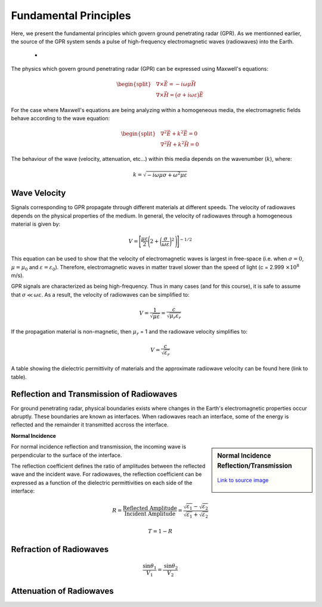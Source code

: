 .. _GPR_fundamental_principles

Fundamental Principles
**********************

Here, we present the fundamental principles which govern ground penetrating radar (GPR).
As we mentionned earlier, the source of the GPR system sends a pulse of high-frequency electromagnetic waves (radiowaves) into the Earth.


	- 


The physics which govern ground penetrating radar (GPR) can be expressed using Maxwell's equations:

.. math::
	\begin{split}
	&\nabla \times \vec E = -i \omega \mu \vec H \\
	&\nabla \times \vec H = \big ( \sigma + i \omega \varepsilon \big ) \vec E
	\end{split}


For the case where Maxwell's equations are being analyzing within a homogeneous media, the electromagnetic fields behave according to the wave equation:

.. math::
	\begin{split}
	&\nabla^2 \vec E + k^2 \vec E = 0 \\
	&\nabla^2 \vec H + k^2 \vec H = 0
	\end{split}


The behaviour of the wave (velocity, attenuation, etc...) within this media depends on the wavenumber (:math:`k`), where:


.. math::
	k = \sqrt{-i \omega \mu \sigma + \omega^2 \mu \varepsilon}










Wave Velocity
=============

Signals corresponding to GPR propagate through different materials at different speeds.
The velocity of radiowaves depends on the physical properties of the medium.
In general, the velocity of radiowaves through a homogeneous material is given by:

.. math::
	V = \Bigg [ \frac{\mu\varepsilon}{2} \Bigg ( 2 + \bigg ( \frac{\sigma}{\omega \varepsilon} \bigg )^2 \, \Bigg ) \Bigg ]^{-1/2}


This equation can be used to show that the velocity of electromagnetic waves is largest in free-space (i.e. when :math:`\sigma = 0`, :math:`\mu = \mu_0` and :math:`\varepsilon = \varepsilon_0`).
Therefore, electromagnetic waves in matter travel slower than the speed of light (c = 2.999 :math:`\times 10^8` m/s).

GPR signals are characterized as being high-frequency.
Thus in many cases (and for this course), it is safe to assume that :math:`\sigma \ll \omega \varepsilon`.
As a result, the velocity of radiowaves can be simplified to:

.. math::
	V = \frac{1}{\sqrt{\mu \varepsilon}} = \frac{c}{\sqrt{\mu_r \varepsilon_r}}


If the propagation material is non-magnetic, then :math:`\mu_r` = 1 and the radiowave velocity simplifies to:

.. math::
	V = \frac{c}{\sqrt{\varepsilon_r}}
	
	
A table showing the dielectric permittivity of materials and the approximate radiowave velocity can be found here (link to table).



Reflection and Transmission of Radiowaves
=========================================

For ground penetrating radar, physical boundaries exists where changes in the Earth's electromagnetic properties occur abruptly.
These boundaries are known as interfaces.
When radiowaves reach an interface, some of the energy is reflected and the remainder it transmitted accross the interface.


**Normal Incidence**

.. sidebar:: Normal Incidence Reflection/Transmission

	.. figure:: images/normal_incidence_reflection.gif
		:align: center
		:figwidth: 100%
	
		`Link to source image <https://commons.wikimedia.org/wiki/File:Partial_transmittance.gif>`__
	


For normal incidence reflection and transmission, the incoming wave is perpendicular to the surface of the interface.


The reflection coefficient defines the ratio of amplitudes between the reflected wave and the incident wave.
For radiowaves, the reflection coefficient can be expressed as a function of the dielectric permittivities on each side of the interface:

.. math::
	R = \frac{\textrm{Reflected Amplitude}}{\textrm{Incident Amplitude}} = \frac{\sqrt{\varepsilon_1} - \sqrt{\varepsilon_2}}{\sqrt{\varepsilon_1} + \sqrt{\varepsilon_2}}





.. math::
	T = 1 - R



Refraction of Radiowaves
========================

.. math::
	\frac{\textrm{sin}\theta_1}{V_1} = \frac{\textrm{sin}\theta_2}{V_2}



Attenuation of Radiowaves
=========================



















